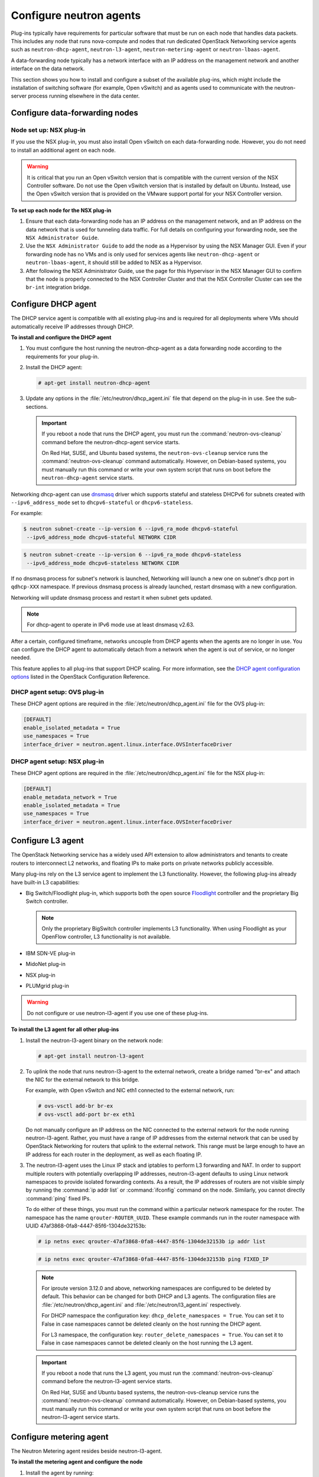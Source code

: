 ========================
Configure neutron agents
========================

Plug-ins typically have requirements for particular software that must
be run on each node that handles data packets. This includes any node
that runs nova-compute and nodes that run dedicated OpenStack Networking
service agents such as ``neutron-dhcp-agent``, ``neutron-l3-agent``,
``neutron-metering-agent`` or ``neutron-lbaas-agent``.

A data-forwarding node typically has a network interface with an IP
address on the management network and another interface on the data
network.

This section shows you how to install and configure a subset of the
available plug-ins, which might include the installation of switching
software (for example, Open vSwitch) and as agents used to communicate
with the neutron-server process running elsewhere in the data center.

Configure data-forwarding nodes
~~~~~~~~~~~~~~~~~~~~~~~~~~~~~~~

Node set up: NSX plug-in
------------------------

If you use the NSX plug-in, you must also install Open vSwitch on each
data-forwarding node. However, you do not need to install an additional
agent on each node.

.. Warning::

    It is critical that you run an Open vSwitch version that is
    compatible with the current version of the NSX Controller software.
    Do not use the Open vSwitch version that is installed by default on
    Ubuntu. Instead, use the Open vSwitch version that is provided on
    the VMware support portal for your NSX Controller version.

**To set up each node for the NSX plug-in**

#. Ensure that each data-forwarding node has an IP address on the
   management network, and an IP address on the data network that is used
   for tunneling data traffic. For full details on configuring your
   forwarding node, see the ``NSX Administrator Guide``.

#. Use the ``NSX Administrator Guide`` to add the node as a Hypervisor by
   using the NSX Manager GUI. Even if your forwarding node has no VMs and
   is only used for services agents like ``neutron-dhcp-agent`` or
   ``neutron-lbaas-agent``, it should still be added to NSX as a Hypervisor.

#. After following the NSX Administrator Guide, use the page for this
   Hypervisor in the NSX Manager GUI to confirm that the node is properly
   connected to the NSX Controller Cluster and that the NSX Controller
   Cluster can see the ``br-int`` integration bridge.

Configure DHCP agent
~~~~~~~~~~~~~~~~~~~~

The DHCP service agent is compatible with all existing plug-ins and is
required for all deployments where VMs should automatically receive IP
addresses through DHCP.

**To install and configure the DHCP agent**

#. You must configure the host running the neutron-dhcp-agent as a data
   forwarding node according to the requirements for your plug-in.

#. Install the DHCP agent:

   .. code:: console

       # apt-get install neutron-dhcp-agent

#. Update any options in the :file:`/etc/neutron/dhcp_agent.ini` file
   that depend on the plug-in in use. See the sub-sections.

   .. Important::

    If you reboot a node that runs the DHCP agent, you must run the
    :command:`neutron-ovs-cleanup` command before the neutron-dhcp-agent
    service starts.

    On Red Hat, SUSE, and Ubuntu based systems, the
    ``neutron-ovs-cleanup`` service runs the :command:`neutron-ovs-cleanup`
    command automatically. However, on Debian-based systems, you
    must manually run this command or write your own system script
    that runs on boot before the ``neutron-dhcp-agent`` service starts.

Networking dhcp-agent can use
`dnsmasq <http://www.thekelleys.org.uk/dnsmasq/doc.html>`__ driver which
supports stateful and stateless DHCPv6 for subnets created with
``--ipv6_address_mode`` set to ``dhcpv6-stateful`` or
``dhcpv6-stateless``.

For example:

.. code:: console

    $ neutron subnet-create --ip-version 6 --ipv6_ra_mode dhcpv6-stateful
     --ipv6_address_mode dhcpv6-stateful NETWORK CIDR

.. code:: console

    $ neutron subnet-create --ip-version 6 --ipv6_ra_mode dhcpv6-stateless
     --ipv6_address_mode dhcpv6-stateless NETWORK CIDR

If no dnsmasq process for subnet's network is launched, Networking will
launch a new one on subnet's dhcp port in ``qdhcp-XXX`` namespace. If
previous dnsmasq process is already launched, restart dnsmasq with a new
configuration.

Networking will update dnsmasq process and restart it when subnet gets
updated.

.. Note::

    For dhcp-agent to operate in IPv6 mode use at least dnsmasq v2.63.

After a certain, configured timeframe, networks uncouple from DHCP
agents when the agents are no longer in use. You can configure the DHCP
agent to automatically detach from a network when the agent is out of
service, or no longer needed.

This feature applies to all plug-ins that support DHCP scaling. For more
information, see the `DHCP agent configuration
options <http://docs.openstack.org/liberty/config-reference/content/networking
-options-dhcp.html>`__
listed in the OpenStack Configuration Reference.

DHCP agent setup: OVS plug-in
-----------------------------

These DHCP agent options are required in the
:file:`/etc/neutron/dhcp_agent.ini` file for the OVS plug-in:

.. code:: bash

    [DEFAULT]
    enable_isolated_metadata = True
    use_namespaces = True
    interface_driver = neutron.agent.linux.interface.OVSInterfaceDriver

DHCP agent setup: NSX plug-in
-----------------------------

These DHCP agent options are required in the
:file:`/etc/neutron/dhcp_agent.ini` file for the NSX plug-in:

.. code:: bash

    [DEFAULT]
    enable_metadata_network = True
    enable_isolated_metadata = True
    use_namespaces = True
    interface_driver = neutron.agent.linux.interface.OVSInterfaceDriver

Configure L3 agent
~~~~~~~~~~~~~~~~~~

The OpenStack Networking service has a widely used API extension to
allow administrators and tenants to create routers to interconnect L2
networks, and floating IPs to make ports on private networks publicly
accessible.

Many plug-ins rely on the L3 service agent to implement the L3
functionality. However, the following plug-ins already have built-in L3
capabilities:

-  Big Switch/Floodlight plug-in, which supports both the open source
   `Floodlight <http://www.projectfloodlight.org/floodlight/>`__
   controller and the proprietary Big Switch controller.

   .. Note::

       Only the proprietary BigSwitch controller implements L3
       functionality. When using Floodlight as your OpenFlow controller,
       L3 functionality is not available.

-  IBM SDN-VE plug-in

-  MidoNet plug-in

-  NSX plug-in

-  PLUMgrid plug-in

.. Warning::

    Do not configure or use neutron-l3-agent if you use one of these
    plug-ins.

**To install the L3 agent for all other plug-ins**

#. Install the neutron-l3-agent binary on the network node:

   .. code:: console

       # apt-get install neutron-l3-agent

#. To uplink the node that runs neutron-l3-agent to the external network,
   create a bridge named "br-ex" and attach the NIC for the external
   network to this bridge.

   For example, with Open vSwitch and NIC eth1 connected to the external
   network, run:

   .. code:: console

       # ovs-vsctl add-br br-ex
       # ovs-vsctl add-port br-ex eth1

   Do not manually configure an IP address on the NIC connected to the
   external network for the node running neutron-l3-agent. Rather, you must
   have a range of IP addresses from the external network that can be used
   by OpenStack Networking for routers that uplink to the external network.
   This range must be large enough to have an IP address for each router in
   the deployment, as well as each floating IP.

#. The neutron-l3-agent uses the Linux IP stack and iptables to perform L3
   forwarding and NAT. In order to support multiple routers with
   potentially overlapping IP addresses, neutron-l3-agent defaults to using
   Linux network namespaces to provide isolated forwarding contexts. As a
   result, the IP addresses of routers are not visible simply by running
   the :command:`ip addr list` or :command:`ifconfig` command on the node.
   Similarly, you cannot directly :command:`ping` fixed IPs.

   To do either of these things, you must run the command within a
   particular network namespace for the router. The namespace has the name
   ``qrouter-ROUTER_UUID``. These example commands run in the router
   namespace with UUID 47af3868-0fa8-4447-85f6-1304de32153b:

   .. code:: console

       # ip netns exec qrouter-47af3868-0fa8-4447-85f6-1304de32153b ip addr list

   .. code:: console

       # ip netns exec qrouter-47af3868-0fa8-4447-85f6-1304de32153b ping FIXED_IP

   .. Note::

       For iproute version 3.12.0 and above, networking namespaces
       are configured to be deleted by default. This behavior can be
       changed for both DHCP and L3 agents. The configuration files are
       :file:`/etc/neutron/dhcp_agent.ini` and
       :file:`/etc/neutron/l3_agent.ini` respectively.

       For DHCP namespace the configuration key:
       ``dhcp_delete_namespaces = True``. You can set it to False
       in case namespaces cannot be deleted cleanly on the host running the
       DHCP agent.

       For L3 namespace, the configuration key:
       ``router_delete_namespaces = True``. You can set it to False
       in case namespaces cannot be deleted cleanly on the host running the
       L3 agent.

   .. Important::

       If you reboot a node that runs the L3 agent, you must run the
       :command:`neutron-ovs-cleanup` command before the neutron-l3-agent
       service starts.

       On Red Hat, SUSE and Ubuntu based systems, the neutron-ovs-cleanup
       service runs the :command:`neutron-ovs-cleanup` command
       automatically. However, on Debian-based systems, you must manually
       run this command or write your own system script that runs on boot
       before the neutron-l3-agent service starts.

Configure metering agent
~~~~~~~~~~~~~~~~~~~~~~~~

The Neutron Metering agent resides beside neutron-l3-agent.

**To install the metering agent and configure the node**

#. Install the agent by running:

   .. code:: console

       # apt-get install neutron-metering-agent

#. If you use one of the following plug-ins, you need to configure the
   metering agent with these lines as well:

   -  An OVS-based plug-in such as OVS, NSX, NEC, BigSwitch/Floodlight:

      .. code:: ini

          interface_driver = neutron.agent.linux.interface.OVSInterfaceDriver

   -  A plug-in that uses LinuxBridge:

      .. code:: ini

          interface_driver = neutron.agent.linux.interface.
          BridgeInterfaceDriver

#. To use the reference implementation, you must set:

   .. code:: ini

       driver = neutron.services.metering.drivers.iptables.iptables_driver
       .IptablesMeteringDriver

#. Set the ``service_plugins`` option in the :file:`/etc/neutron/neutron.conf`
   file on the host that runs neutron-server:

   .. code:: ini

       service_plugins = metering

   If this option is already defined, add ``metering`` to the list, using a
   comma as separator. For example:

   .. code:: ini

       service_plugins = router,metering

Configure Load-Balancer-as-a-Service (LBaaS)
~~~~~~~~~~~~~~~~~~~~~~~~~~~~~~~~~~~~~~~~~~~~

Configure Load-Balancer-as-a-Service (LBaas) with the Open vSwitch or
Linux Bridge plug-in. The Open vSwitch LBaaS driver is required when
enabling LBaaS for OVS-based plug-ins, including BigSwitch, Floodlight,
NEC, and NSX.

**To configure LBaas with Open vSwitch or Linux Bridge plug-in**

#. Install the agent:

   .. code:: console

       # apt-get install neutron-lbaas-agent haproxy

#. Enable the HAProxy plug-in by using the ``service_provider`` option in
   the :file:`/etc/neutron/neutron.conf` file:

   .. code:: ini

       service_provider = LOADBALANCER:Haproxy:neutron_lbaas.services
       loadbalancer.drivers.haproxy.plugin_driver.HaproxyOnHostPluginDriver
       :default

   .. Warning::

       The ``service_provider`` option is already defined in the
       :file:`/usr/share/neutron/neutron-dist.conf` file on Red Hat based
       systems. Do not define it in :file:`neutron.conf` otherwise the
       Networking services will fail to restart.

#. Enable the load-balancing plug-in by using the ``service_plugins``
   option in the :file:`/etc/neutron/neutron.conf` file:

   .. code:: ini

       service_plugins = lbaas

   If this option is already defined, add ``lbaas`` to the list, using a
   comma as separator. For example:

   .. code:: ini

       service_plugins = router,lbaas

#. Enable the HAProxy load balancer in the :file:`/etc/neutron/lbaas_agent.ini`
   file:

   .. code:: ini

       device_driver = neutron_lbaas.services.loadbalancer.drivers
       haproxy.namespace_driver.HaproxyNSDriver

#. Select the required driver in the :file:`/etc/neutron/lbaas_agent.ini`
   file:

   Enable the Open vSwitch LBaaS driver:

   .. code:: ini

       interface_driver = neutron.agent.linux.interface.OVSInterfaceDriver

   Or, enable the Linux Bridge LBaaS driver:

   .. code:: ini

       interface_driver = neutron.agent.linux.interface.BridgeInterfaceDriver

#. Create the required tables in the database:

   .. code:: console

       # neutron-db-manage --service lbaas upgrade head

#. Apply the settings by restarting the neutron-server and
   neutron-lbaas-agent services.

#. Enable load balancing in the Project section of the dashboard.

   Change the ``enable_lb`` option to ``True`` in the :file:`local_settings`
   file (on Fedora, RHEL, and CentOS:
   :file:`/etc/openstack-dashboard/local_settings`, on Ubuntu and Debian:
   :file:`/etc/openstack-dashboard/local_settings.py`, and on openSUSE and
   SLES:
   :file:`/srv/www/openstack-dashboard/openstack_dashboard/local/local_settings
   .py`):

   .. code:: python

       OPENSTACK_NEUTRON_NETWORK = {
           'enable_lb': True,
           ...
       }

   Apply the settings by restarting the web server. You can now view the
   Load Balancer management options in the Project view in the dashboard.

Configure Hyper-V L2 agent
~~~~~~~~~~~~~~~~~~~~~~~~~~

Before you install the OpenStack Networking Hyper-V L2 agent on a
Hyper-V compute node, ensure the compute node has been configured
correctly using these
`instructions <http://docs.openstack.org/liberty/config-reference/content/
hyper-v-virtualization-platform.html>`__.

**To install the OpenStack Networking Hyper-V agent and configure the node**

#. Download the OpenStack Networking code from the repository:

   .. code:: console

       > cd C:\OpenStack\
       > git clone https://git.openstack.org/cgit/openstack/neutron

#. Install the OpenStack Networking Hyper-V Agent:

   .. code:: console

       > cd C:\OpenStack\neutron\
       > python setup.py install

#. Copy the :file:`policy.json` file:

   .. code:: console

       > xcopy C:\OpenStack\neutron\etc\policy.json C:\etc\

#. Create the :file:`C:\etc\neutron-hyperv-agent.conf` file and add the proper
   configuration options and the `Hyper-V related
   options <http://docs.openstack.org/liberty/config-reference/content/
   networking-plugin-hyperv_agent.html>`__. Here is a sample config file:

   .. code-block:: ini
      :linenos:

      [DEFAULT]
      verbose = true
      control_exchange = neutron
      policy_file = C:\etc\policy.json
      rpc_backend = neutron.openstack.common.rpc.impl_kombu
      rabbit_host = IP_ADDRESS
      rabbit_port = 5672
      rabbit_userid = guest
      rabbit_password = <password>
      logdir = C:\OpenStack\Log
      logfile = neutron-hyperv-agent.log

      [AGENT]
      polling_interval = 2
      physical_network_vswitch_mappings = *:YOUR_BRIDGE_NAME
      enable_metrics_collection = true

      [SECURITYGROUP]
      firewall_driver = neutron.plugins.hyperv.agent.security_groups_driver.
      HyperVSecurityGroupsDriver
      enable_security_group = true

#. Start the OpenStack Networking Hyper-V agent:

   .. code:: console

       > C:\Python27\Scripts\neutron-hyperv-agent.exe --config-file
       C:\etc\neutron-hyperv-agent.conf

Basic operations on agents
~~~~~~~~~~~~~~~~~~~~~~~~~~

This table shows examples of Networking commands that enable you to
complete basic operations on agents:

+----------------------------------------+------------------------------------+
| Operation                              | Command                            |
+========================================+====================================+
| List all available agents.             |                                    |
|                                        |                                    |
|                                        |   ``$ neutron agent-list``         |
+----------------------------------------+------------------------------------+
| Show information of a given            |                                    |
| agent.                                 |                                    |
|                                        |                                    |
|                                        |  ``$ neutron agent-show AGENT_ID`` |
+----------------------------------------+------------------------------------+
| Update the admin status and description|                                    |
| for a specified agent. The command can |                                    |
| be used to enable and disable agents by|                                    |
| using ``--admin-state-up`` parameter   |                                    |
| set to ``False`` or ``True``.          |                                    |
|                                        |                                    |
|                                        | ``$ neutron agent-update --admin`` |
|                                        | ``-state-up False AGENT_ID``       |
+----------------------------------------+------------------------------------+
| Delete a given agent. Consider         |                                    |
| disabling the agent before deletion.   |                                    |
|                                        |                                    |
|                                        |``$ neutron agent-delete AGENT_ID`` |
+----------------------------------------+------------------------------------+

**Basic operations on Networking agents**

See the `OpenStack Command-Line Interface
Reference <http://docs.openstack.org/cli-reference/content/index.html>`__
for more information on Networking commands.
